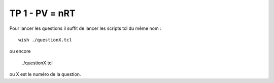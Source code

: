 TP 1 - PV = nRT
===============


Pour lancer les questions il suffit de lancer les scripts tcl du même nom :


::

  wish ./questionX.tcl 

ou encore

  ./questionX.tcl


ou X est le numéro de la question.
